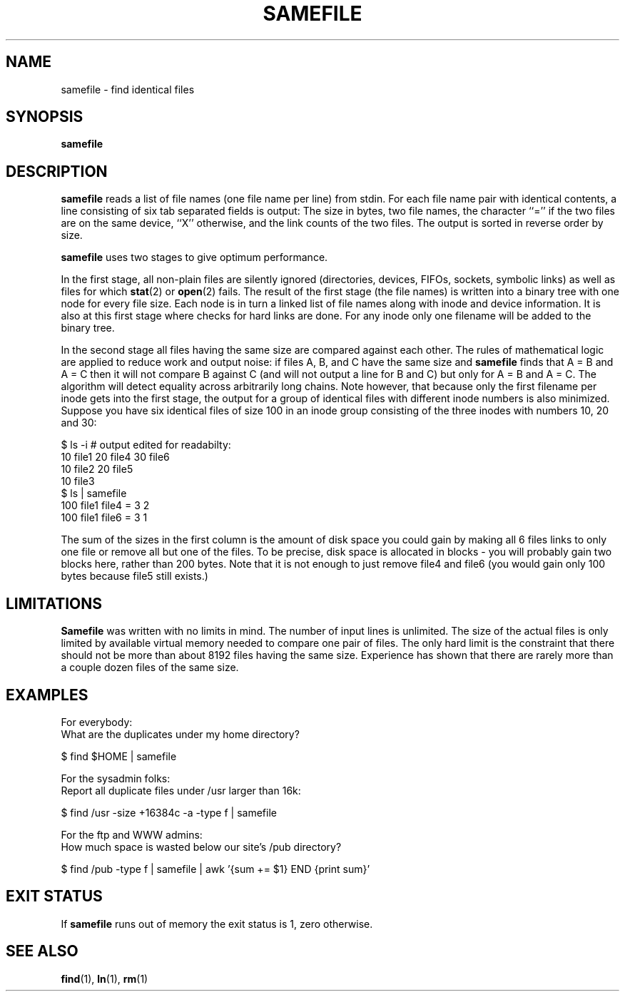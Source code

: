 .\"
.\" To format this file into a text file say
.\"
.\"    nroff -man samefile.1              or
.\"    groff -man -Tascii samefile.1
.\"
.TH SAMEFILE 1 "OCTOBER 1997" IOCCC "User Manuals"
.SH NAME
samefile \- find identical files
.SH SYNOPSIS
.B samefile
.SH DESCRIPTION
.B samefile
reads a list of file names (one file name per line) from stdin.
For each file name pair with identical contents, a
line consisting of six tab separated fields is output:
The size in bytes, two file names, the character ``='' if
the two files are on the same device, ``X'' otherwise,
and the link counts of the two files.
The output is sorted in reverse order by size.

.B samefile
uses two stages to give optimum performance.
 
In the first stage, all non-plain files are silently
ignored (directories, devices, FIFOs, sockets,
symbolic links) as well as files for which
.BR stat (2)
or
.BR open (2)
fails.
The result of the first stage (the file names) is written into
a binary tree with one node for every file size. Each node
is in turn a linked list of file names along with inode and
device information.
It is also at this first stage where checks for hard links are done.
For any inode only one filename will be added to the binary tree.

In the second stage all files having the same
size are compared against each other. The rules
of mathematical logic are applied to reduce work
and output noise: if files A, B, and C have the same size and
.B samefile
finds that A = B and A = C then it will not
compare B against C (and will not
output a line for B and C) but only
for A = B and A = C. The algorithm will detect
equality across arbitrarily long chains.
Note however, that because
only the first filename per inode gets into the
first stage, the output for a group of identical files
with different inode numbers is also minimized. Suppose
you have six identical files of size 100
in an inode group consisting of the three
inodes with numbers 10, 20 and 30:
 
.nf
$ ls -i   # output edited for readabilty:
   10 file1     20 file4     30 file6
   10 file2     20 file5
   10 file3
$ ls | samefile
100     file1   file4   =       3       2
100     file1   file6   =       3       1
 
.fi
The sum of the sizes in the first column is the amount of disk space
you could gain by making all 6 files links to only one
file or remove all but one of the files. To be precise,
disk space is allocated in blocks - you will probably gain
two blocks here, rather than 200 bytes.
Note that it is not enough to just remove file4 and
file6 (you would gain only 100 bytes because file5
still exists.)

.SH LIMITATIONS
.B Samefile
was written with no limits in mind. The number of input lines is
unlimited. The size of the actual files is only limited by
available virtual memory needed to compare one pair of files.
The only hard limit is the constraint that there should not
be more than about 8192 files having the same size. Experience
has shown that there are rarely more than a couple dozen
files of the same size.
.SH EXAMPLES
.nf

For everybody:
What are the duplicates under my home directory?

    $ find $HOME | samefile

For the sysadmin folks:
Report all duplicate files under /usr larger than 16k:

    $ find /usr -size +16384c -a -type f | samefile

For the ftp and WWW admins:
How much space is wasted below our site's /pub directory?

    $ find /pub -type f | samefile | awk '{sum += $1} END {print sum}'

.fi

.SH "EXIT STATUS"
If
.B samefile
runs out of memory the exit status is 1,
zero otherwise.
.fi
.SH "SEE ALSO"
.BR find (1),
.BR ln (1),
.BR rm (1)
.\"
.\"            End Of Man Page
